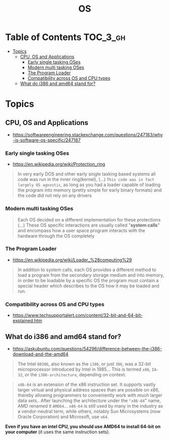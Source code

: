 #+TITLE: OS

* Table of Contents :TOC_3_gh:
- [[#topics][Topics]]
  - [[#cpu-os-and-applications][CPU, OS and Applications]]
    - [[#early-single-tasking-oses][Early single tasking OSes]]
    - [[#modern-multi-tasking-oses][Modern multi tasking OSes]]
    - [[#the-program-loader][The Program Loader]]
    - [[#compatibility-across-os-and-cpu-types][Compatibility across OS and CPU types]]
  - [[#what-do-i386-and-amd64-stand-for][What do i386 and amd64 stand for?]]

* Topics
** CPU, OS and Applications
- https://softwareengineering.stackexchange.com/questions/247183/why-is-software-os-specific/247187

[[file:_img/screenshot_2018-03-15_12-01-09.png]]


*** Early single tasking OSes
- https://en.wikipedia.org/wiki/Protection_ring

[[file:_img/screenshot_2018-03-15_12-01-52.png]]

#+BEGIN_QUOTE
In very early DOS and other early single tasking based systems all code was run in the inner ring(kernel), (...)
~This code was in fact largely OS agnostic~,
as long as you had a loader capable of loading the program into memory (pretty simple for early binary formats)
and the code did not rely on any drivers
#+END_QUOTE

*** Modern multi tasking OSes
#+BEGIN_QUOTE
Each OS decided on a different implementation for these protections (...)
These OS specific interactions are usually called "*system calls*" and encompass how a user space program interacts with the hardware through the OS completely
#+END_QUOTE

*** The Program Loader
- https://en.wikipedia.org/wiki/Loader_%28computing%29

#+BEGIN_QUOTE
In addition to system calls, each OS provides a different method to load a program from the secondary storage medium and into memory,
in order to be loadable by a specific OS the program must contain a special header which describes to the OS how it may be loaded and run.
#+END_QUOTE

*** Compatibility across OS and CPU types
- https://www.techsupportalert.com/content/32-bit-and-64-bit-explained.htm

[[file:_img/screenshot_2018-03-15_12-14-18.png]]
** What do i386 and amd64 stand for?
- https://askubuntu.com/questions/54296/difference-between-the-i386-download-and-the-amd64

#+BEGIN_QUOTE
The Intel ~80386~, also known as the ~i386~, or just ~386~, was a 32-bit microprocessor introduced by Intel in 1985...
This is termed ~x86~, ~IA-32~, or the ~i386-architecture~, depending on context.
#+END_QUOTE

#+BEGIN_QUOTE
~x86-64~ is an extension of the x86 instruction set.
It supports vastly larger virtual and physical address spaces than are possible on x86, thereby allowing programmers to conveniently work with much larger data sets..
 After launching the architecture under the ~"x86-64~" name, AMD renamed it ~AMD64~... ~x86-64~ is still used by many in the industry as a vendor-neutral term,
while others, notably Sun Microsystems (now Oracle Corporation) and Microsoft, use ~x64~.
#+END_QUOTE

*Even if you have an intel CPU, you should use AMD64 to install 64-bit on your computer* (it uses the same instruction sets).

